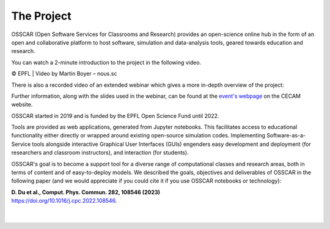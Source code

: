 ###################################
The Project
###################################


OSSCAR (Open Software Services for Classrooms and Research) provides an open-science online hub in the form of an open and collaborative platform to host software, simulation and data-analysis tools, geared towards education and research. 

You can watch a 2-minute introduction to the project in the following video.

.. raw:: html
	 
	 <iframe width="560" height="315" src="https://www.youtube.com/embed/TAdfFCKPsJI" title="YouTube video player" frameborder="0" allow="accelerometer; autoplay; clipboard-write; encrypted-media; gyroscope; picture-in-picture" allowfullscreen></iframe>

© EPFL | Video by Martin Boyer – nous.sc

There is also a recorded video of an extended webinar which gives a more in-depth overview of the project: 

.. raw:: html
	 
	 <iframe width="560" height="315" src="https://www.youtube.com/embed/OYl0Bs-xOMQ" title="YouTube video player" frameborder="0" allow="accelerometer; autoplay; clipboard-write; encrypted-media; gyroscope; picture-in-picture" allowfullscreen></iframe>

Further information, along with the slides used in the webinar, can be found at the `event's webpage <https://www.cecam.org/workshop-details/1166>`_ on the CECAM website. 


OSSCAR started in 2019 and is funded by the EPFL Open Science Fund until 2022.
	    
Tools are provided as web applications, generated from Jupyter notebooks. This facilitates access to educational functionality either directly or wrapped around existing open-source simulation codes. Implementing Software-as-a-Service tools alongside interactive Graphical User Interfaces (GUIs) engenders easy development and deployment (for researchers and classroom instructors), and interaction (for students).

OSSCAR's goal is to become a support tool for a diverse range of computational classes and research areas, both in terms of content and of easy-to-deploy models.
We described the goals, objectives and deliverables of OSSCAR in the
following paper (and we would appreciate if you could cite it if you use OSSCAR notebooks or technology):

| **D. Du et al., Comput. Phys. Commun. 282, 108546 (2023)**
| `https://doi.org/10.1016/j.cpc.2022.108546 <https://doi.org/10.1016/j.cpc.2022.108546>`_.

|

.. image:: images/osscar-loop.png
  :width: 600
  :alt: osscar feedback loop
  :align: center
	  
|
